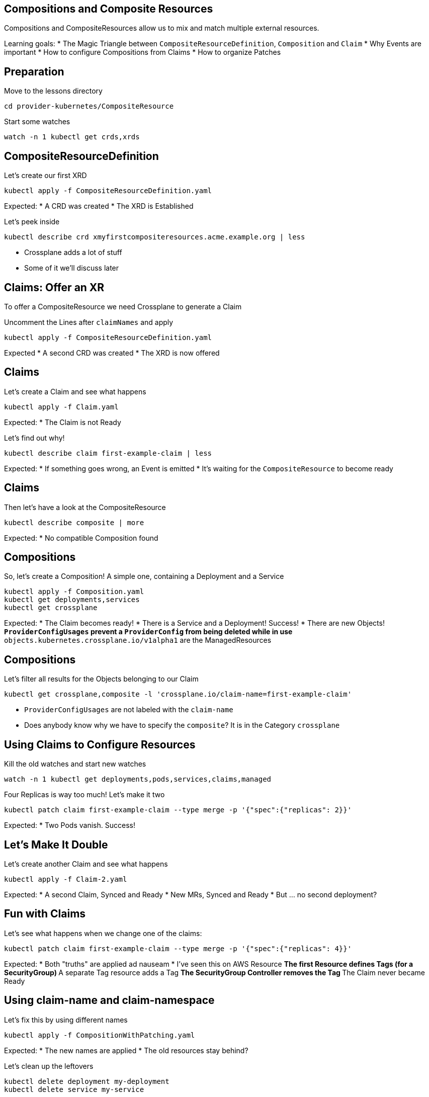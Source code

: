 == Compositions and Composite Resources
Compositions and CompositeResources allow us to mix and match multiple external resources.

Learning goals:
* The Magic Triangle between `CompositeResourceDefinition`, `Composition` and `Claim`
* Why Events are important
* How to configure Compositions from Claims
* How to organize Patches

== Preparation
Move to the lessons directory

[source,shell]
----
cd provider-kubernetes/CompositeResource
----

Start some watches
[source,shell]
----
watch -n 1 kubectl get crds,xrds
----

== CompositeResourceDefinition
Let's create our first XRD

[source,shell]
----
kubectl apply -f CompositeResourceDefinition.yaml
----

Expected:
* A CRD was created
* The XRD is Established

Let's peek inside

[source,shell]
----
kubectl describe crd xmyfirstcompositeresources.acme.example.org | less
----

* Crossplane adds a lot of stuff
* Some of it we'll discuss later

== Claims: Offer an XR
To offer a CompositeResource we need Crossplane to generate a Claim

Uncomment the Lines after `claimNames` and apply

[source,shell]
----
kubectl apply -f CompositeResourceDefinition.yaml
----

Expected
* A second CRD was created
* The XRD is now offered

== Claims
Let's create a Claim and see what happens

[source,shell]
----
kubectl apply -f Claim.yaml
----

Expected:
* The Claim is not Ready

Let's find out why!

[source,shell]
----
kubectl describe claim first-example-claim | less
----

Expected:
* If something goes wrong, an Event is emitted
* It's waiting for the `CompositeResource` to become ready

== Claims
Then let's have a look at the CompositeResource

[source,shell]
----
kubectl describe composite | more
----

Expected:
* No compatible Composition found

== Compositions
So, let's create a Composition! A simple one, containing a Deployment and a Service

[source,shell]
----
kubectl apply -f Composition.yaml
kubectl get deployments,services
kubectl get crossplane
----

Expected:
* The Claim becomes ready!
* There is a Service and a Deployment! Success!
* There are new Objects!
** `ProviderConfigUsages` prevent a `ProviderConfig` from being deleted while in use
** `objects.kubernetes.crossplane.io/v1alpha1` are the ManagedResources

== Compositions
Let's filter all results for the Objects belonging to our Claim

[source,shell]
----
kubectl get crossplane,composite -l 'crossplane.io/claim-name=first-example-claim'
----

* `ProviderConfigUsages` are not labeled with the `claim-name`
* Does anybody know why we have to specify the `composite`? It is in the Category `crossplane`

== Using Claims to Configure Resources
Kill the old watches and start new watches

[source,shell]
----
watch -n 1 kubectl get deployments,pods,services,claims,managed
----

Four Replicas is way too much! Let's make it two

[source,shell]
----
kubectl patch claim first-example-claim --type merge -p '{"spec":{"replicas": 2}}'
----

Expected:
* Two Pods vanish. Success!

== Let's Make It Double
Let's create another Claim and see what happens

[source,shell]
----
kubectl apply -f Claim-2.yaml
----

Expected:
* A second Claim, Synced and Ready
* New MRs, Synced and Ready
* But ... no second deployment?

== Fun with Claims
Let's see what happens when we change one of the claims:

[source,shell]
----
kubectl patch claim first-example-claim --type merge -p '{"spec":{"replicas": 4}}'
----

Expected:
* Both "truths" are applied ad nauseam
* I've seen this on AWS Resource
** The first Resource defines Tags (for a SecurityGroup)
** A separate Tag resource adds a Tag
** The SecurityGroup Controller removes the Tag
** The Claim never became Ready

== Using claim-name and claim-namespace
Let's fix this by using different names

[source,shell]
----
kubectl apply -f CompositionWithPatching.yaml
----

Expected:
* The new names are applied
* The old resources stay behind?

Let's clean up the leftovers
[source,shell]
----
kubectl delete deployment my-deployment
kubectl delete service my-service
----

== Rolling out Changes
We can change all `XRs`` by changing the `Composition``.

Let's change the service Port to 8081

[source,shell]
----
kubectl edit composition xmyfirstcomposition.acme.example.org
----

Expected:
* Both services now use 8081

== Opting out of Updates
We can opt out of updates by changing the `compositionUpdatePolicy` to `Manual` and the Service Port back to 8080

[source,shell]
----
kubectl patch claim first-example-claim --type=merge -p '{"spec":{"compositionUpdatePolicy": "Manual"}}'
kubectl edit composition xmyfirstcomposition.acme.example.org
----

Expected:
* Only the second `Service` changed

== Manually Update Composition via Claim
We can update the `compositionRef` manually

First we list the `CompositionRevisions`, then we use the name of the newest `CompositionRevision`

[source,shell]
----
kubectl get compositionrevisions
kubectl patch claim first-example-claim --type=merge -p '{"spec":{"compositionRevisionRef":{"name":"xmyfirstcomposition.acme.example.org-5b0265f"}}}'
kubectl get claim,composite -o=custom-columns='NAME:.metadata.name,REF:.spec.compositionRevisionRef.name'
----

Expected:
* The first `Service` still uses port 8081
* There seems to be a bug - the `compositionRevisionRef` is not transferred from the `Claim` to the `XR`

== Manually Update Composition via Composite
So, let's see if we can fix it by updating the `XR`

[source,shell]
----
kubectl patch composite my-first-composite-resource-claim-lmmbd --type=merge -p '{"spec":{"compositionRevisionRef":{"name":"xmyfirstcomposition.acme.example.org-5b0265f"}}}'
----

* Success!

== Cleanup
Let's get rid of all the Stuff we created

[source,shell]
----
kubectl delete xrd xmyfirstcompositeresources.acme.example.org
----

* That was easy :)
* And scary 😱